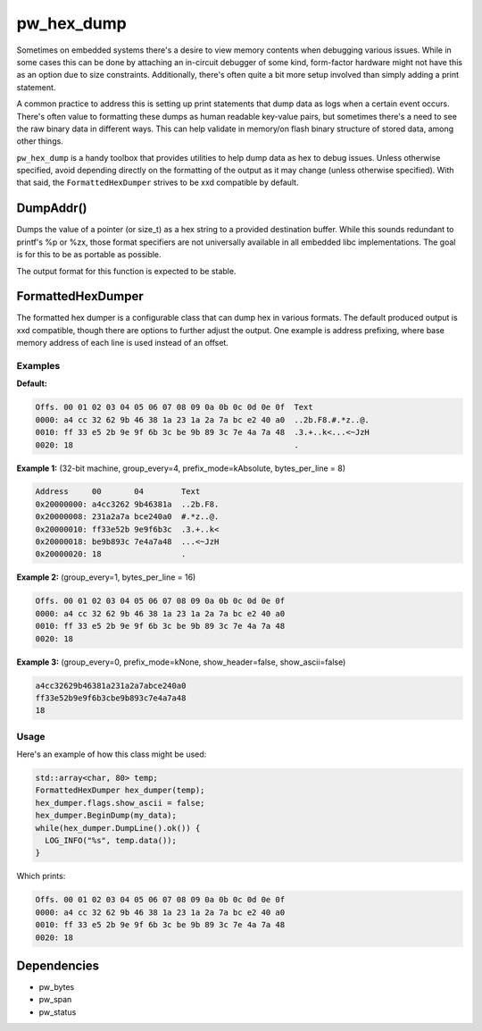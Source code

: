 .. _module-pw_hex_dump:

-----------
pw_hex_dump
-----------
Sometimes on embedded systems there's a desire to view memory contents when
debugging various issues. While in some cases this can be done by attaching an
in-circuit debugger of some kind, form-factor hardware might not have this as an
option due to size constraints. Additionally, there's often quite a bit more
setup involved than simply adding a print statement.

A common practice to address this is setting up print statements that dump data
as logs when a certain event occurs. There's often value to formatting these
dumps as human readable key-value pairs, but sometimes there's a need to see the
raw binary data in different ways. This can help validate in memory/on flash
binary structure of stored data, among other things.

``pw_hex_dump`` is a handy toolbox that provides utilities to help dump data as
hex to debug issues. Unless otherwise specified, avoid depending directly on the
formatting of the output as it may change (unless otherwise specified). With
that said, the ``FormattedHexDumper`` strives to be xxd compatible by default.

DumpAddr()
==========
Dumps the value of a pointer (or size_t) as a hex string to a provided
destination buffer. While this sounds redundant to printf's %p or %zx, those
format specifiers are not universally available in all embedded libc
implementations. The goal is for this to be as portable as possible.

The output format for this function is expected to be stable.

FormattedHexDumper
==================
The formatted hex dumper is a configurable class that can dump hex in various
formats. The default produced output is xxd compatible, though there are options
to further adjust the output. One example is address prefixing, where base
memory address of each line is used instead of an offset.

Examples
--------

**Default:**

.. code-block:: none

   Offs. 00 01 02 03 04 05 06 07 08 09 0a 0b 0c 0d 0e 0f  Text
   0000: a4 cc 32 62 9b 46 38 1a 23 1a 2a 7a bc e2 40 a0  ..2b.F8.#.*z..@.
   0010: ff 33 e5 2b 9e 9f 6b 3c be 9b 89 3c 7e 4a 7a 48  .3.+..k<...<~JzH
   0020: 18                                               .

**Example 1:**
(32-bit machine, group_every=4, prefix_mode=kAbsolute, bytes_per_line = 8)

.. code-block:: none

   Address     00       04        Text
   0x20000000: a4cc3262 9b46381a  ..2b.F8.
   0x20000008: 231a2a7a bce240a0  #.*z..@.
   0x20000010: ff33e52b 9e9f6b3c  .3.+..k<
   0x20000018: be9b893c 7e4a7a48  ...<~JzH
   0x20000020: 18                 .

**Example 2:**
(group_every=1, bytes_per_line = 16)

.. code-block:: none

   Offs. 00 01 02 03 04 05 06 07 08 09 0a 0b 0c 0d 0e 0f
   0000: a4 cc 32 62 9b 46 38 1a 23 1a 2a 7a bc e2 40 a0
   0010: ff 33 e5 2b 9e 9f 6b 3c be 9b 89 3c 7e 4a 7a 48
   0020: 18

**Example 3:**
(group_every=0, prefix_mode=kNone, show_header=false, show_ascii=false)

.. code-block:: none

   a4cc32629b46381a231a2a7abce240a0
   ff33e52b9e9f6b3cbe9b893c7e4a7a48
   18


Usage
-----
Here's an example of how this class might be used:

.. code-block:: cpp

   std::array<char, 80> temp;
   FormattedHexDumper hex_dumper(temp);
   hex_dumper.flags.show_ascii = false;
   hex_dumper.BeginDump(my_data);
   while(hex_dumper.DumpLine().ok()) {
     LOG_INFO("%s", temp.data());
   }

Which prints:

.. code-block:: none

   Offs. 00 01 02 03 04 05 06 07 08 09 0a 0b 0c 0d 0e 0f
   0000: a4 cc 32 62 9b 46 38 1a 23 1a 2a 7a bc e2 40 a0
   0010: ff 33 e5 2b 9e 9f 6b 3c be 9b 89 3c 7e 4a 7a 48
   0020: 18

Dependencies
============
* pw_bytes
* pw_span
* pw_status
